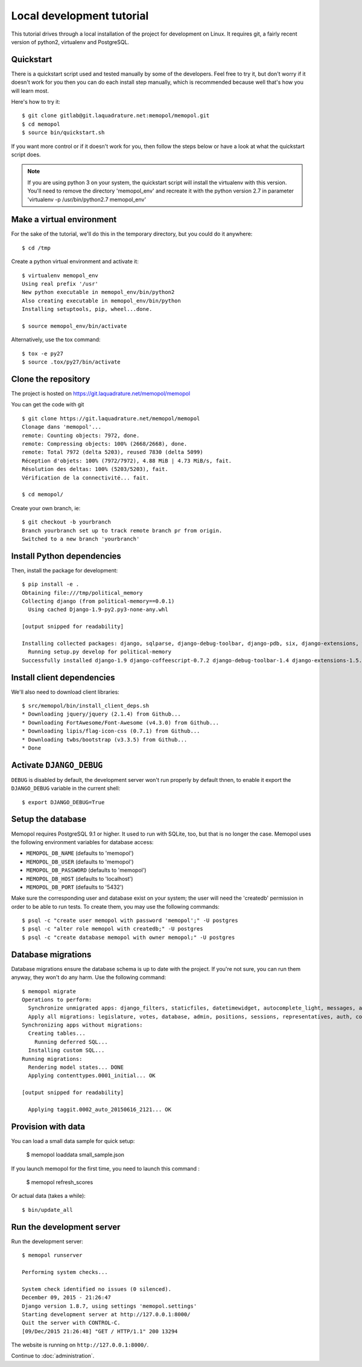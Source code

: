 Local development tutorial
~~~~~~~~~~~~~~~~~~~~~~~~~~

.. warn:: I reverse-engineered this from the source code I inherited, I might
          not be doing the right way nor be able to defend all of technical
          decisions.

This tutorial drives through a local installation of the project for
development on Linux. It requires git, a fairly recent version of python2,
virtualenv and PostgreSQL.

Quickstart
==========

There is a quickstart script used and tested manually by some of the
developers. Feel free to try it, but don't worry if it doesn't work for you
then you can do each install step manually, which is recommended because well
that's how you will learn most.

Here's how to try it::

    $ git clone gitlab@git.laquadrature.net:memopol/memopol.git
    $ cd memopol
    $ source bin/quickstart.sh

If you want more control or if it doesn't work for you, then follow the steps
below or have a look at what the quickstart script does.

.. note::
  If you are using python 3 on your system, the quickstart script will install
  the virtualenv with this version. You'll need to remove the directory
  'memopol_env' and recreate it with the python version 2.7 in parameter
  'virtualenv -p /usr/bin/python2.7 memopol_env'

Make a virtual environment
==========================

For the sake of the tutorial, we'll do this in the temporary directory, but you
could do it anywhere::

    $ cd /tmp

Create a python virtual environment and activate it::

    $ virtualenv memopol_env
    Using real prefix '/usr'
    New python executable in memopol_env/bin/python2
    Also creating executable in memopol_env/bin/python
    Installing setuptools, pip, wheel...done.

    $ source memopol_env/bin/activate

Alternatively, use the tox command::

    $ tox -e py27
    $ source .tox/py27/bin/activate

Clone the repository
====================

The project is hosted on https://git.laquadrature.net/memopol/memopol

You can get the code with git ::

    $ git clone https://git.laquadrature.net/memopol/memopol
    Clonage dans 'memopol'...
    remote: Counting objects: 7972, done.
    remote: Compressing objects: 100% (2668/2668), done.
    remote: Total 7972 (delta 5203), reused 7830 (delta 5099)
    Réception d'objets: 100% (7972/7972), 4.88 MiB | 4.73 MiB/s, fait.
    Résolution des deltas: 100% (5203/5203), fait.
    Vérification de la connectivité... fait.

    $ cd memopol/

Create your own branch, ie::

    $ git checkout -b yourbranch
    Branch yourbranch set up to track remote branch pr from origin.
    Switched to a new branch 'yourbranch'

Install Python dependencies
===========================

Then, install the package for development::

    $ pip install -e .
    Obtaining file:///tmp/political_memory
    Collecting django (from political-memory==0.0.1)
      Using cached Django-1.9-py2.py3-none-any.whl

    [output snipped for readability]

    Installing collected packages: django, sqlparse, django-debug-toolbar, django-pdb, six, django-extensions, werkzeug, south, pygments, markdown, hamlpy, django-coffeescript, ijson, python-dateutil, pytz, political-memory
      Running setup.py develop for political-memory
    Successfully installed django-1.9 django-coffeescript-0.7.2 django-debug-toolbar-1.4 django-extensions-1.5.9 django-pdb-0.4.2 hamlpy-0.82.2 ijson-2.2 markdown-2.6.5 political-memory pygments-2.0.2 python-dateutil-2.4.2 pytz-2015.7 six-1.10.0 south-1.0.2 sqlparse-0.1.18 werkzeug-0.11.2

Install client dependencies
===========================

We'll also need to download client libraries::

    $ src/memopol/bin/install_client_deps.sh
    * Downloading jquery/jquery (2.1.4) from Github...
    * Downloading FortAwesome/Font-Awesome (v4.3.0) from Github...
    * Downloading lipis/flag-icon-css (0.7.1) from Github...
    * Downloading twbs/bootstrap (v3.3.5) from Github...
    * Done

Activate ``DJANGO_DEBUG``
=========================

``DEBUG`` is disabled by default, the development server
won't run properly by default thnen, to enable it export
the ``DJANGO_DEBUG`` variable in the current shell::

    $ export DJANGO_DEBUG=True

Setup the database
==================

Memopol requires PostgreSQL 9.1 or higher.  It used to run with SQLite, too, but
that is no longer the case.  Memopol uses the following environment variables
for database access:

* ``MEMOPOL_DB_NAME`` (defaults to 'memopol')
* ``MEMOPOL_DB_USER`` (defaults to 'memopol')
* ``MEMOPOL_DB_PASSWORD`` (defaults to 'memopol')
* ``MEMOPOL_DB_HOST`` (defaults to 'localhost')
* ``MEMOPOL_DB_PORT`` (defaults to '5432')

Make sure the corresponding user and database exist on your system; the user
will need the 'createdb' permission in order to be able to run tests.  To create
them, you may use the following commands::

    $ psql -c "create user memopol with password 'memopol';" -U postgres
    $ psql -c "alter role memopol with createdb;" -U postgres
    $ psql -c "create database memopol with owner memopol;" -U postgres

Database migrations
===================

Database migrations ensure the database schema is up to date with the project.
If you're not sure, you can run them anyway, they won't do any harm.  Use the
following command::

    $ memopol migrate
    Operations to perform:
      Synchronize unmigrated apps: django_filters, staticfiles, datetimewidget, autocomplete_light, messages, adminplus, compressor, humanize, django_extensions, constance, bootstrap3
      Apply all migrations: legislature, votes, database, admin, positions, sessions, representatives, auth, contenttypes, representatives_votes, taggit
    Synchronizing apps without migrations:
      Creating tables...
        Running deferred SQL...
      Installing custom SQL...
    Running migrations:
      Rendering model states... DONE
      Applying contenttypes.0001_initial... OK

    [output snipped for readability]

      Applying taggit.0002_auto_20150616_2121... OK

Provision with data
===================

You can load a small data sample for quick setup:

    $ memopol loaddata small_sample.json

If you launch memopol for the first time, you need to launch this command :

    $ memopol refresh_scores

Or actual data (takes a while)::

    $ bin/update_all

Run the development server
==========================

Run the development server::

    $ memopol runserver

    Performing system checks...

    System check identified no issues (0 silenced).
    December 09, 2015 - 21:26:47
    Django version 1.8.7, using settings 'memopol.settings'
    Starting development server at http://127.0.0.1:8000/
    Quit the server with CONTROL-C.
    [09/Dec/2015 21:26:48] "GET / HTTP/1.1" 200 13294

The website is running on ``http://127.0.0.1:8000/``.

Continue to :doc:`administration`.
